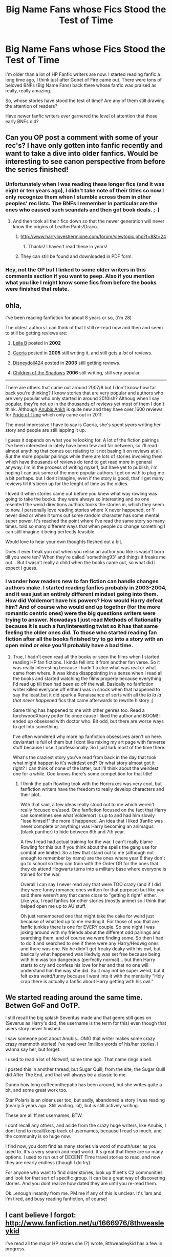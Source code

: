 #+TITLE: Big Name Fans whose Fics Stood the Test of Time

* Big Name Fans whose Fics Stood the Test of Time
:PROPERTIES:
:Score: 22
:DateUnix: 1358737393.0
:DateShort: 2013-Jan-21
:END:
I'm older than a lot of HP Fanfic writers are now. I started reading fanfic a long time ago, I think just after Gobet of Fire came out. There were tons of beloved BNFs (Big Name Fans) back there whose fanfic was praised as really, really amazing.

So, whose stories have stood the test of time? Are any of them still drawing the attention of readers?

Have newer fanfic writers ever garnered the level of attention that those early BNFs did?


** Can you OP post a comment with some of your rec's? I have only gotten into fanfic recently and want to take a dive into older fanfics. Would be interesting to see canon perspective from before the series finished!
:PROPERTIES:
:Author: queenweasley
:Score: 5
:DateUnix: 1358739175.0
:DateShort: 2013-Jan-21
:END:

*** Unfortunately when I was reading these longer fics (and it was eight or ten years ago), I didn't take note of their titles so now I only recognize them when I stumble across them in other peoples' rec lists. The BNFs I remember in particular are the ones who caused such scandals and then got book deals. ;-)
:PROPERTIES:
:Score: 3
:DateUnix: 1358782517.0
:DateShort: 2013-Jan-21
:END:

**** And then took all their fics down so that the newer generation will never know the origins of LeatherPants!Draco.
:PROPERTIES:
:Author: rgness
:Score: 6
:DateUnix: 1358794050.0
:DateShort: 2013-Jan-21
:END:

***** [[http://www.harryloveshermione.com/forum/viewtopic.php?f=8&t=24]]
:PROPERTIES:
:Score: 4
:DateUnix: 1358858975.0
:DateShort: 2013-Jan-22
:END:

****** Thanks! I haven't read these in years!
:PROPERTIES:
:Author: rgness
:Score: 1
:DateUnix: 1358909881.0
:DateShort: 2013-Jan-23
:END:


***** They can still be found and downloaded in PDF form.
:PROPERTIES:
:Score: 1
:DateUnix: 1358800901.0
:DateShort: 2013-Jan-22
:END:


*** Hey, not the OP but I linked to some older writers in this comments section if you want to peep. Also if you mention what you like I might know some fics from before the books were finished that relate.
:PROPERTIES:
:Author: BallPointPariah
:Score: 2
:DateUnix: 1358752676.0
:DateShort: 2013-Jan-21
:END:


** ohla,

I've been reading fanfiction for about 8 years or so, (i'm 28)

The oldest authors I can think of that I still re-read now and then and seem to still be getting reviews are:

1) [[http://www.fanfiction.net/u/140916/Leila-B][Leila B]] posted in *2002*

2) [[http://www.fanfiction.net/u/426171/Caeria][Caeria]] posted in *2005* still writing it, and still gets a /lot/ of reviews.

3) [[http://www.fanfiction.net/u/425332/Disneydoll0424][Disneydoll424]] posted in *2003* still getting reviews.

4) [[http://www.fanfiction.net/u/866426/][Children of the Shadows]] *2006* still writing, still very popular.

--------------

There are others that came out around 2007/8 but I don't know how far back you're thinking? I know stories that are very popular and authors who are very popular who only started in around 2010ish? Althoug when I say popular, they're not up in the thousands of reviews yet most of them I don't think. Although [[http://www.fanfiction.net/u/1632752/Anubis-Ankh][Anubis Ankh]] is quite new and they have over 1600 reviews for [[http://www.fanfiction.net/s/7453087/1/Pride-of-Time][Pride of Time]] which only came out in 2011.

The most impressive I have to say is Caeria, she's spent /years/ writing her story and people are still lapping it up.

I guess it depends on what you're looking for. A lot of the fiction pairings I've been interested in lately have been few and far between, so i'll read almost anything that comes out relating to it not basing it on reviews at all. /But/ the more popular pairings while there are lots of stories involving them which have thousands of reviews do tend to get read more in general anyway. I'm in the process of writing myself, but have yet to publish, i'm hoping I can ask some of the more popular authors I get on with to plug me a bit perhaps. but I don't imagine, even if the story is good, that'll get many reviews till it's been up for the lenght of time as the oldies.

I loved it when stories came out before you knew what way rowling was going to take the books. they were always so interesting and no one resented the weird directions authors tooks the stories in, which they seem to now. I personally love reading stories where X never happened, or Y never died or when it turns out some random character has some mental super power. It's reached the point where i've read the same story so many times. told so many different ways that when people do change something I can still imagine it being perfectly feasible.

Would love to hear your own thoughts fleshed out a bit.

Does it ever freak you out when you relise an author you like is wasn't born till you were ten? When they're called 'something93' and things it freaks me out... But I wasn't really a child when the books came out, so what did I expect I guess.
:PROPERTIES:
:Author: BallPointPariah
:Score: 3
:DateUnix: 1358747726.0
:DateShort: 2013-Jan-21
:END:

*** I wonder how readers new to fan fiction can handle changes authors make. I started reading fanfics probably in 2003-2004, and it was just an entirely different mindset going into them. How did Voldemort have his powers? How would Harry defeat him? And of course who would end up together (for the more romantic centric ones) were the big questions writers were trying to answer. Nowadays I just read Methods of Rationality because it is such a fun/interesting twist so it has that same feeling the older ones did. To those who started reading fan fiction after all the books finished try to go into a story with an open mind or else you'll probably have a bad time.
:PROPERTIES:
:Author: Bakuwoman
:Score: 3
:DateUnix: 1358749762.0
:DateShort: 2013-Jan-21
:END:

**** True, I hadn't even read all the books or seen the films when I started reading HP fan fictions. I kinda fell into it from another fan verse. So it was really interesting because I hadn't a clue what was real or what came from where. It was kinda disappointing in a sense when I read all the books and started watching the films properly because everything I'd read up till then had been so off the wall. Basically no fanfiction writer killed everyone off either.I was in shock when that happened to say the least.but it did spark a Renaissance of sorts with all the /la la la that never happened/ fics that came afterwards to rewrite history ;)

Same thing has happened to me with other genres too. Read a torchwoodXharry potter fic once cause I liked the author and BOOM! I ended up obsessed with doctor who. Bit odd, but there are worse ways to get into something.

I've often wondered why more hp fanfiction obsessives aren't on here. deviantart is full of them but I dont like mixing my art page with fanverse stuff because I use it professionally. So I just lurk most of the time there.

What's the craziest story you've read from back in the day that took what might happen to it's weirdest end? Or what story almost got it right? I can think of none of the latter, but I'll think about the weirdest one for a while. God knows there's some competition for that title!
:PROPERTIES:
:Author: BallPointPariah
:Score: 3
:DateUnix: 1358752476.0
:DateShort: 2013-Jan-21
:END:

***** I think the path Rowling took with the Horcruxes was very cool, but fanfiction writers have the freedom to really develop characters and their plot.

With that said, a few ideas really stood out to me which weren't really focused on/used. One fanfiction focused on the fact that Harry can sometimes see what Voldemort is up to and had him slowly "lose himself" the more it happened. An idea that I liked (fanfic was never complete or anything) was Harry becoming an animagus (black panther) to hide between 6th and 7th year.

A few I read had actual training for the war. I can't really blame Rowling for this but if you think about the spells the gang use for combat are limited. So a few that stand out to me (although not enough to remember by name) are the ones where year 6 they don't go to school so they can train with the Order OR for the ones that they do attend Hogwarts turns into a military base where everyone is trained for the war.

Overall I can say I never read any that were TOO crazy (and if I did they were funny romance ones written for that purpose) but like you said there weren't any that came close to "getting it right" either. Like you, I read fanfics for other stories (mostly anime) so I think that helped open me up to AU stuff.

Oh just remembered one that might take the cake for weird just because of what led up to me reading it. For those of you that are fanfic junkies there is one for EVERY couple. So one night I was joking around with my friends about the different odd pairings and searching them, and of course we were finding some. So then I had to do it and searched to see if there were any Harry/Hedwig ones and there was one. No he didn't get freaky deaky with his owl, but basically what happened was Hedwig was set free because being with him was too dangerous (perfectly normal)... but then Harry starts to cry and confess his love for her and that no one will understand him the way she did. So it may not be super weird, but it felt extra weird/funny because I went into it with the mentality "Holy crap there is actually a fanfic about Harry getting with his owl."
:PROPERTIES:
:Author: Bakuwoman
:Score: 3
:DateUnix: 1358787550.0
:DateShort: 2013-Jan-21
:END:


** We started reading around the same time. Betwen GoF and OoTP.

I still recall the big splash Severitus made and that genre still goes on (Severus as Harry's dad, the username is the term for this) even though that users story never finished.

I saw someone post about Anubis...OMG that writer makes some crazy crazy mammoth stories! I've read over 1million words of his/her stories. I wanna say her, but forget.

I used to read a lot of Notwolf, some time ago. That name rings a bell.

I posted this in another thread, but Sugar Quill, from the site, the Sugar Quill did After The End, and that will always be a classic to me.

Dunno how long coffeeonthepatio has been around, but she writes quite a bit, and some great work too.

Star Polaris is an older user too, but sadly, abandoned a story I was reading (nearly 5 years ago. Still waiting. lol), but is still actively writing.

These are all ff.net usernames, BTW.

I dont recall any others, and aside from the crazy huge writers, like Anubis, I dont tend to recall/keep track of usernames, because I read so much, and the community is so huge now.

I find now, you dont find as many stories via word of mouth/user as you used to. It's a very search and read world. It's great that there are so many options. I used to run out of DECENT Time travel stories to read, and now they are nearly endless (though I do try).

For anyone who want to find older stories, look up ff.net's C2 communities and look for that sort of specific group. It can be a great way of discovering stories. And you dont realize how dated they are until you re-read them.

Ok...enough insanity from me. PM me if any of this is unclear. It's 1am and I'm tired, and busy reading fanfiction, of course!
:PROPERTIES:
:Author: hpfanficluvr
:Score: 3
:DateUnix: 1358758606.0
:DateShort: 2013-Jan-21
:END:


** I cant believe I forgot: [[http://www.fanfiction.net/u/1666976/8thweasleykid]]

I've read all the major HP stories she (?) wrote, 8thweasleykid has a few in progress.
:PROPERTIES:
:Author: hpfanficluvr
:Score: 3
:DateUnix: 1358798803.0
:DateShort: 2013-Jan-21
:END:


** +engage creepy stalker mode+

You...you're AnneNevilleReviews from HPFC. Am I right? Hi! :3
:PROPERTIES:
:Author: ThisIsOriginal
:Score: 2
:DateUnix: 1358807377.0
:DateShort: 2013-Jan-22
:END:

*** Hi!

It's not creepy. I'm using the same handle here, there, and on tumblr on purpose! It's good to see you here.

Now creepy was when someone in my college dorm recognized me from my fandom-of-the-time (Scarlet Pimpernel) persona and walked up to me to ask if I was (insert handle here). !!
:PROPERTIES:
:Score: 1
:DateUnix: 1358859399.0
:DateShort: 2013-Jan-22
:END:

**** 'Allo! Nice to meet you! I've seen you around the HPFC forum but I don't think we've ever met. I'm Exceeds Expectations :3

Glad it didn't seem creepy that I recognised you! But that person...yeah, that sounds creepy. Being called out in real life might kill me a little inside.
:PROPERTIES:
:Author: ThisIsOriginal
:Score: 1
:DateUnix: 1358965471.0
:DateShort: 2013-Jan-23
:END:

***** It was OK, since she was from the same fandom and I had probably said some things that made it clear that I was going to the same college and perhaps was heard playing the CD over and over . . . but it was DEFINITELY a big lesson in how small the world is.

It's a pleasure, Exceeds Expectations!
:PROPERTIES:
:Score: 1
:DateUnix: 1359000988.0
:DateShort: 2013-Jan-24
:END:


** There was a really great Maruaders era fic called "Match" on harrypotterfanfiction.com. Now, they have a policy that after a year of no activity, they take your stuff off their servers/site. It had gotten to about 49 chapters and it was amazing. It was a big name/big story on that site, so when I saw that the author hadn't been around and that the story was taken down, my heart broke.

There was a very tomboyish seventh year girl named Ze, who played beater on the Gryffindor quidditch team and her relationships with her teammates and her /new/ relationships with her dormmates. The guys on the quidditch team decide to stay celibate until the last game, with consequences if they don't. One of the girls in the seventh year named Gwen (if I recall correctly), is manipulating too many people (she's been cast the ice queen who reigns with an iron fist), so the other girls in the dorm plot to take her down. When the last chapter had come out, Lily and James had switched bodies. Ze was seen beating up her best friend's girlfriend. Think this was after the Ravenclaw/Gryffindor match.

The chapters were usually 4000 words. It seemed like it had a slow moving plot but three chapters later, you wonder how everything got there. Such an addictive read.
:PROPERTIES:
:Author: kyabakwas
:Score: 2
:DateUnix: 1358866401.0
:DateShort: 2013-Jan-22
:END:


** Jaconais and kinsfire are two I strive to be with some of the oldest and best fics ive read. Pretty much anyone on fanficauthors.net
:PROPERTIES:
:Author: JustRuss79
:Score: 4
:DateUnix: 1358806490.0
:DateShort: 2013-Jan-22
:END:

*** I can't even bring myself to slush around through the slash and Twilight/Naruto crossovers on ff.net anymore, I do most of my reading on fanficauthors.net with very few exceptions
:PROPERTIES:
:Author: praeceps93
:Score: 2
:DateUnix: 1361633585.0
:DateShort: 2013-Feb-23
:END:


** I didn't start reading fanfic until after OOTP but what about [[http://en.wikipedia.org/wiki/Cassandra_Clare][Cassandra Clare]]?

When I first started reading fic that was the must read story I was directed to. I've actually never been a big fan of that particular series, even though I do like H/Hr. But she's managed to catapult that into a successful career where her original work is now being made into major motion pictures themselves. Not sure if this is relevant but as a reader of H/Hr fic when I first started looking she and [[http://www.fictionalley.org/authors/lori/TPOU.html][Lori]] where huge must reads in that particular community.

I actually only read the first two of her trilogy so I have no idea if H/Hr even ended up as the ship endgame of the trilogy.
:PROPERTIES:
:Author: aln213
:Score: 1
:DateUnix: 1358821096.0
:DateShort: 2013-Jan-22
:END:

*** Yes, she was Cassandra Claire then, with the "i." She only changed the name when she got her book deal. She's the BNF that I still remember. Even now, I think the concept for Draco Dormiens (the first book) is great--I love the first few chapters. I don't remember whether I felt equally enthusiastic for the rest of that book, but I did begin to find the CC obsession puzzling, because I found the sequels to be overwrought.

I also found it rather awkward that someone who plagiarized so much got a book deal out of her fandom fame, which is why I call liking the memory of DD a "guilty pleasure."
:PROPERTIES:
:Score: 2
:DateUnix: 1358859229.0
:DateShort: 2013-Jan-22
:END:

**** I actually only found out about the plagiarism issue last year despite reading the trilogy when it was still being published (I think I discovered it halfway through /Draco Veritas/ being posted). I reread the trilogy for the first time since it'd been finished and realised I didn't enjoy it half as much as I remembered. I did have to push myself to actually finish DV because it just dragged on so much. But I was quite shocked to learn about the plagiarism thing and it certainly stole what little enjoyment I still got from the trilogy, and made me a lot more sceptical about her published works (of which I've only read one and didn't enjoy it much - certainly not enough to read any more of her stuff).
:PROPERTIES:
:Author: SilverCookieDust
:Score: 4
:DateUnix: 1358865843.0
:DateShort: 2013-Jan-22
:END:

***** Part of the reason most people didn't hear about the plagiarism issue was because her best friend and fellow BNF, Heidi, was a lawyer. Any time it was brought up, she would swoop in and threaten to file defamation lawsuits. The HP Fandom was completely nuts back then. If you have a lot of spare time, you should look up the MsScribe Story.
:PROPERTIES:
:Author: kvader
:Score: 2
:DateUnix: 1359079211.0
:DateShort: 2013-Jan-25
:END:


**** Okay, thanks for that. I thought I had imagined the I in Claire after I searched for her profile. It's been a long while since I even thought about that story that I thought I'd remembered her handle wrong.

Also as a huge fan of Buffy I can't even remember if I picked up on the plagiarism at the time or not. I'd like to think I did but all I know is I only read through once and wasn't really impressed with it. Unfortunately I think this happens more often than nought. I know there was a One Tree Hill fanfic I was really enjoying that started to completely blatantly rip off Gilmore Girls dialogue and there is a currrent H/HR fic on FF.net that is a complete rip off of several plots from Lost's first season. The main plot I think is original but all back stories are based on Lost.
:PROPERTIES:
:Author: aln213
:Score: 1
:DateUnix: 1358916909.0
:DateShort: 2013-Jan-23
:END:


*** I remember reading Lori's Paradigm of Uncertainty as well--or at least the beginning. It began to drag very quickly for me, though. I think I was in the minority there. I've been trying to remember some of the other old fics that I really enjoyed.
:PROPERTIES:
:Score: 2
:DateUnix: 1358859314.0
:DateShort: 2013-Jan-22
:END:

**** I quite enjoy the POU trilogy even though it's unfinished and I can see how it can drag on it parts for some. I started reading while part three was already started so that might have helped with the slowness in my perspective. I do know she eventually did end up posting a summary of what she intended to happen with the fic even though it was never finished. I would still recommend that particular story to a new H/Hr reader even though it's extremely AU by now.

The only other BIG fic I can think of being a must read at the time is Trouble in Paradise, an H/Hr fic from the perspective of Angelina Johnson married to one of the Weasley Twins and Hermione with Ron. I do remember enjoying it at the time and might have to seek it out for a second read for perspective. I have to find it though. It might be lost in a Yahoo Group somewhere.

My very first forays into fanfic was [[http://www.fanfiction.net/s/1430023/1/Harry-Potter-and-the-Acceptance-of-Fate][Acceptance of Fate]]. I don't know if it was very popular but I enjoyed it even though it remained unfinished after HPB was released and she stopped writing it. It was my gateway drug into the world of fanfic.

Oh how I enjoyed all the endless H/Hr vs R/HR debate during the lapse between OOTP and HBP. Such great times. I knew deep down my preference wouldn't end up canon but the debating back and forth on silly Yahoo Groups was still amazing all the same!
:PROPERTIES:
:Author: aln213
:Score: 1
:DateUnix: 1358916501.0
:DateShort: 2013-Jan-23
:END:

***** Oh yes, and the Draco: Good or Evil? and Snape: Good or Evil? debates! With the long pages of proof from the books to support each side . . .
:PROPERTIES:
:Score: 1
:DateUnix: 1358944964.0
:DateShort: 2013-Jan-23
:END:

****** Plus, the "Neville is really the chosen one" theorists . . .
:PROPERTIES:
:Score: 1
:DateUnix: 1358944987.0
:DateShort: 2013-Jan-23
:END:


** There are a ton of really good, older fan fics here: [[http://www.siye.co.uk/index.php]]

They all result in Harry/Ginny pairings, but they are good. Taking Control and Refiners Fire are probably my top picks.
:PROPERTIES:
:Author: Hopieg
:Score: 1
:DateUnix: 1358798411.0
:DateShort: 2013-Jan-21
:END:
